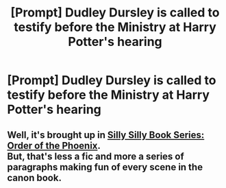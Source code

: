 #+TITLE: [Prompt] Dudley Dursley is called to testify before the Ministry at Harry Potter's hearing

* [Prompt] Dudley Dursley is called to testify before the Ministry at Harry Potter's hearing
:PROPERTIES:
:Author: MaineSoxGuy93
:Score: 18
:DateUnix: 1580515782.0
:DateShort: 2020-Feb-01
:END:

** Well, it's brought up in [[https://archiveofourown.org/works/1073564/chapters/2197759#workskin][Silly Silly Book Series: Order of the Phoenix]].\\
But, that's less a fic and more a series of paragraphs making fun of every scene in the canon book.
:PROPERTIES:
:Author: Avaday_Daydream
:Score: 4
:DateUnix: 1580529763.0
:DateShort: 2020-Feb-01
:END:

